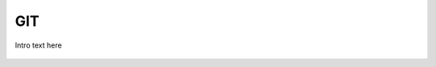 
.. _$_03-detail-9-technology-4-git:

===
GIT
===

Intro text here

.. figure:: $_03-detail-9-technology-4-git-1-commit_.svg
   :align: center


